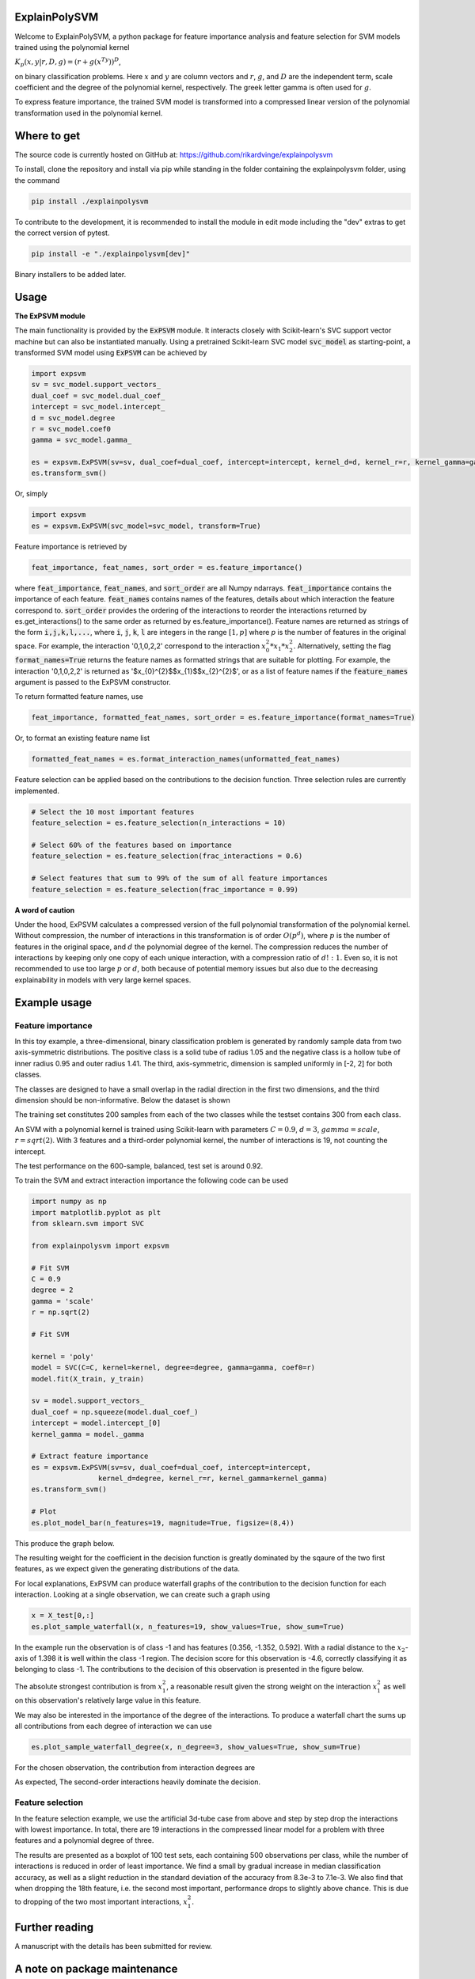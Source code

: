 ExplainPolySVM
==============

Welcome to ExplainPolySVM, a python package for feature importance analysis and feature selection
for SVM models trained using the polynomial kernel

:math:`K_p(x,y|r,D,g)=(r+g(x^Ty))^D`,

on binary classification problems. Here :math:`x` and :math:`y` are column vectors and :math:`r`, :math:`g`,
and :math:`D` are the independent term, scale coefficient and the degree of the polynomial kernel, respectively.
The greek letter gamma is often used for :math:`g`.

To express feature importance, the trained SVM model is transformed into a compressed linear version of the polynomial transformation used in the polynomial kernel.

Where to get
============

The source code is currently hosted on GitHub at: https://github.com/rikardvinge/explainpolysvm

To install, clone the repository and install via pip while standing in the folder containing the explainpolysvm folder, using the command

.. code-block::

    pip install ./explainpolysvm

To contribute to the development, it is recommended to install the module in edit mode including the "dev" extras to get the correct
version of pytest.

.. code-block::

    pip install -e "./explainpolysvm[dev]"

Binary installers to be added later.

Usage
=====

**The ExPSVM module**

The main functionality is provided by the :code:`ExPSVM` module. It interacts closely with Scikit-learn's SVC support
vector machine but can also be instantiated manually. Using a pretrained Scikit-learn SVC model :code:`svc_model` as
starting-point, a transformed SVM model using :code:`ExPSVM` can be achieved by

.. code-block::

    import expsvm
    sv = svc_model.support_vectors_
    dual_coef = svc_model.dual_coef_
    intercept = svc_model.intercept_
    d = svc_model.degree
    r = svc_model.coef0
    gamma = svc_model.gamma_

    es = expsvm.ExPSVM(sv=sv, dual_coef=dual_coef, intercept=intercept, kernel_d=d, kernel_r=r, kernel_gamma=gamma)
    es.transform_svm()

Or, simply

.. code-block::

    import expsvm
    es = expsvm.ExPSVM(svc_model=svc_model, transform=True)

Feature importance is retrieved by

.. code-block::

    feat_importance, feat_names, sort_order = es.feature_importance()

where :code:`feat_importance`, :code:`feat_names`, and :code:`sort_order` are all Numpy ndarrays.
:code:`feat_importance` contains the importance of each feature. :code:`feat_names` contains names of the features,
details about which interaction the feature correspond to. :code:`sort_order` provides the ordering of the interactions
to reorder the interactions returned by es.get_interactions() to the same order as returned by es.feature_importance().
Feature names are returned as strings of the form :code:`i,j,k,l,...`, where :code:`i`, :code:`j`, :code:`k`, :code:`l`
are integers in the range :math:`[1,p]` where `p` is the number of features in the original space. For example, the
interaction '0,1,0,2,2' correspond to the interaction :math:`x_0^2*x_1*x_2^2`.
Alternatively, setting the flag :code:`format_names=True` returns the feature names as formatted strings that are suitable for plotting. For
example, the interaction '0,1,0,2,2' is returned as '$x_{0}^{2}$$x_{1}$$x_{2}^{2}$', or as a list of feature names if the
:code:`feature_names` argument is passed to the ExPSVM constructor.

To return formatted feature names, use

.. code-block::

    feat_importance, formatted_feat_names, sort_order = es.feature_importance(format_names=True)

Or, to format an existing feature name list

.. code-block::

    formatted_feat_names = es.format_interaction_names(unformatted_feat_names)

Feature selection can be applied based on the contributions to the decision function. Three selection rules are
currently implemented.

.. code-block::

    # Select the 10 most important features
    feature_selection = es.feature_selection(n_interactions = 10)

    # Select 60% of the features based on importance
    feature_selection = es.feature_selection(frac_interactions = 0.6)

    # Select features that sum to 99% of the sum of all feature importances
    feature_selection = es.feature_selection(frac_importance = 0.99)

**A word of caution**

Under the hood, ExPSVM calculates a compressed version of the full polynomial transformation of the polynomial kernel.
Without compression, the number of interactions in this transformation is of order :math:`O(p^d)`, where :math:`p` is
the number of features in the original space, and :math:`d` the polynomial degree of the kernel.
The compression reduces the number of interactions by keeping only one copy of each unique interaction, with a
compression ratio of :math:`d!:1`. Even so, it is not recommended to use too large :math:`p` or :math:`d`,
both because of potential memory issues but also due to the decreasing explainability in models with very large
kernel spaces.

Example usage
=============

Feature importance
------------------

In this toy example, a three-dimensional, binary classification problem is generated by randomly sample data from two axis-symmetric distributions.
The positive class is a solid tube of radius 1.05 and the negative class is a hollow tube of inner radius 0.95 and outer radius 1.41. The third, 
axis-symmetric, dimension is sampled uniformly in [-2, 2] for both classes.

The classes are designed to have a small overlap in the radial direction in the first two dimensions, and the third dimension should be non-informative.
Below the dataset is shown

.. image:: ./examples/3d_tubes/images/training_data_3d.png
    :width: 8cm
    :height: 8cm

The training set constitutes 200 samples from each of the two classes while the testset contains 300 from each class.

An SVM with a polynomial kernel is trained using Scikit-learn with parameters 
:math:`C=0.9`, :math:`d=3`, :math:`gamma=scale`, :math:`r=sqrt(2)`. With 3 features and a third-order polynomial
kernel, the number of interactions is 19, not counting the intercept.

The test performance on the 600-sample, balanced, test set is around 0.92.

To train the SVM and extract interaction importance the following code can be used

.. code-block::

    import numpy as np
    import matplotlib.pyplot as plt
    from sklearn.svm import SVC

    from explainpolysvm import expsvm

    # Fit SVM
    C = 0.9
    degree = 2
    gamma = 'scale'
    r = np.sqrt(2)

    # Fit SVM

    kernel = 'poly'
    model = SVC(C=C, kernel=kernel, degree=degree, gamma=gamma, coef0=r)
    model.fit(X_train, y_train)

    sv = model.support_vectors_
    dual_coef = np.squeeze(model.dual_coef_)
    intercept = model.intercept_[0]
    kernel_gamma = model._gamma

    # Extract feature importance
    es = expsvm.ExPSVM(sv=sv, dual_coef=dual_coef, intercept=intercept,
                    kernel_d=degree, kernel_r=r, kernel_gamma=kernel_gamma)
    es.transform_svm()

    # Plot
    es.plot_model_bar(n_features=19, magnitude=True, figsize=(8,4))

This produce the graph below.

.. image:: ./examples/3d_tubes/images/feature_importance_3d.png
    :width: 8cm
    :height: 5cm

The resulting weight for the coefficient in the decision function is greatly dominated by the sqaure of the two first features,
as we expect given the generating distributions of the data.

For local explanations, ExPSVM can produce waterfall graphs of the contribution to the decision function for each interaction.
Looking at a single observation, we can create such a graph using 

.. code-block::

    x = X_test[0,:]
    es.plot_sample_waterfall(x, n_features=19, show_values=True, show_sum=True)


In the example run the observation is of class -1 and has features [0.356, -1.352, 0.592]. With a radial
distance to the :math:`x_2`-axis of 1.398 it is well within the class -1 region.
The decision score for this observation is -4.6, correctly classifying it as belonging to class -1.
The contributions to the decision of this observation is presented in the figure below.

.. image:: ./examples/3d_tubes/images/feature_importance_single_3d.png
    :width: 5cm
    :height: 6cm

The absolute strongest contribution is from :math:`x_1^2`, a reasonable result given the strong weight on the
interaction :math:`x_1^2` as well on this observation's relatively large value in this feature.

We may also be interested in the importance of the degree of the interactions. To produce a waterfall chart the sums up
all contributions from each degree of interaction we can use

.. code-block::

    es.plot_sample_waterfall_degree(x, n_degree=3, show_values=True, show_sum=True)

For the chosen observation, the contribution from interaction degrees are

.. image:: ./examples/3d_tubes/images/degree_importance_single_3d.png
    :width: 5cm
    :height: 4cm

As expected, The second-order interactions heavily dominate the decision.

Feature selection
-----------------

In the feature selection example, we use the artificial 3d-tube case from above and step by step drop the interactions with lowest importance.
In total, there are 19 interactions in the compressed linear model for a problem with three features and a polynomial
degree of three.

The results are presented as a boxplot of 100 test sets, each containing 500 observations per class, while the number
of interactions is reduced in order of least importance. We find a small by gradual increase in median
classification accuracy, as well as a slight reduction in the standard deviation of the accuracy from 8.3e-3 to 7.1e-3. We also find that when dropping
the 18th feature, i.e. the second most important, performance drops to slightly above chance. This is due to dropping
of the two most important interactions, :math:`x_1^2`.

.. image:: ./examples/3d_tubes/images/feature_selection_3d.png
    :width: 8cm
    :height: 5cm


Further reading
===============

A manuscript with the details has been submitted for review.

A note on package maintenance
=============================

So far, ExplainPolySVM is developed by a single person. No promises will be made on maintenance nor expansions of this package.
Please let me know if you are interested in continuing its development and feel free to fork or PR!

Future development
==================

Below is a non-exhaustive list of useful and interesting features to add to the module.

- Add support for general polynomial kernels. In the current state, only the standard polynomial kernel is implemented; but any arbitrary polynomial kernel is expressible in the same way as the standard kernel. The only requirement this module have is that we can express any coefficients that are multiplied to the sum of the transformed support vectors and to keep track of the number of duplicates of the interactions.
- Add support for multi-class problems.
- Add support for the RBF Kernel by truncating the corresponding power series.
- Investigate if least-square SVM, support vector regression, one-class SVM, etc. can be expressed in similar terms as done in this project for the standard SVM.

Citations
=========

If you use ExplainPolySVM in your work we would appreciate a citation. A manuscript, authored together with J. Lundström
and S. Byttner at Halmstad University, has been submitted for review. In the meantime please cite according to the
CITATION.cff.

Acknowledgments
================

This work has been supported by Volvo Group.